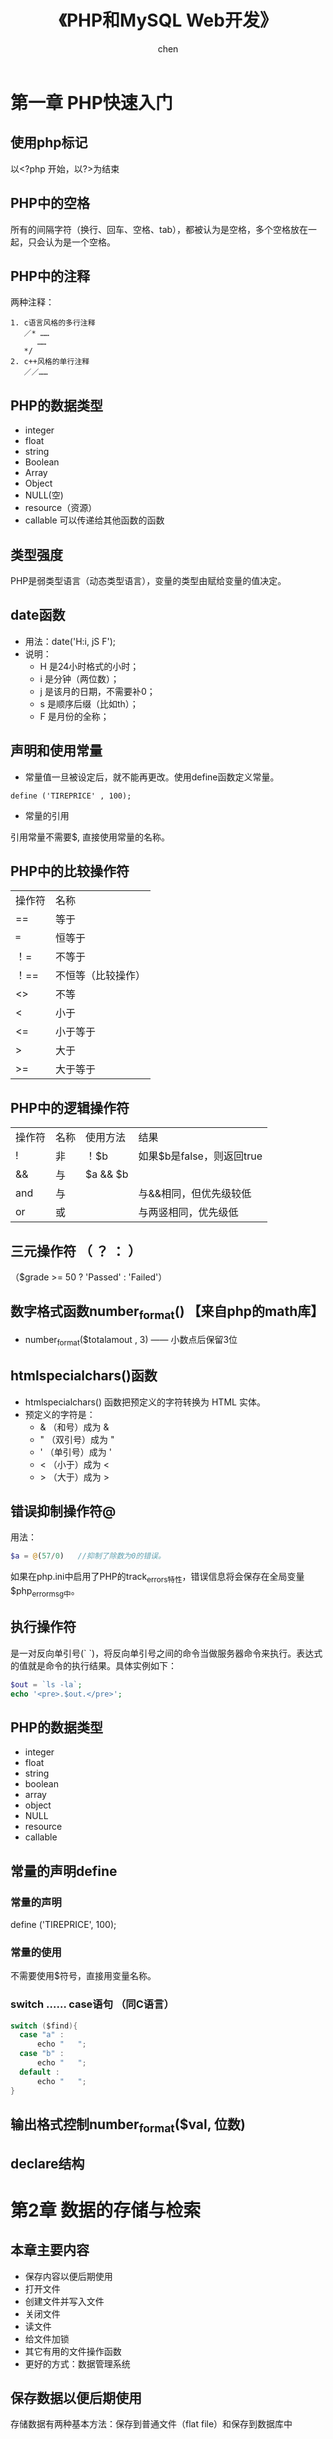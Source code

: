 #+title:《PHP和MySQL Web开发》
#+author: chen
#+STARTUP: indent
#+html_head: <link rel="stylesheet" type="text/css" href="./css/worg.css"/>
#+data:2017-8

* 第一章 PHP快速入门 
** 使用php标记
以<?php 开始，以?>为结束
** PHP中的空格
所有的间隔字符（换行、回车、空格、tab），都被认为是空格，多个空格放在一起，只会认为是一个空格。
** PHP中的注释
两种注释：
#+BEGIN_EXAMPLE
1. c语言风格的多行注释
   ／* ……
      ……
   */ 
2. c++风格的单行注释
   ／／……
#+END_EXAMPLE
** PHP的数据类型
- integer
- float
- string
- Boolean
- Array
- Object
- NULL(空)
- resource（资源）
- callable 可以传递给其他函数的函数
** 类型强度
PHP是弱类型语言（动态类型语言），变量的类型由赋给变量的值决定。
** date函数
- 用法：date('H:i, jS F');
- 说明：
  - H 是24小时格式的小时；
  - i 是分钟（两位数）；
  - j 是该月的日期，不需要补0；
  - s 是顺序后缀（比如th）；
  - F 是月份的全称；
** 声明和使用常量
- 常量值一旦被设定后，就不能再更改。使用define函数定义常量。
#+BEGIN_EXAMPLE
define ('TIREPRICE' , 100);
#+END_EXAMPLE
- 常量的引用
引用常量不需要$, 直接使用常量的名称。
** PHP中的比较操作符
| 操作符 | 名称               |
| ==     | 等于               |
| ===    | 恒等于             |
| ！=    | 不等于             |
| ！==   | 不恒等（比较操作） |
| <>     | 不等               |
| <      | 小于               |
| <=     | 小于等于           |
| >      | 大于               |
| >=     | 大于等于               |
** PHP中的逻辑操作符
| 操作符 | 名称 | 使用方法 | 结果                      |
| !      | 非   | ！$b     | 如果$b是false，则返回true |
| &&     | 与   | $a && $b |                           |
| and    | 与   |          | 与&&相同，但优先级较低    |
| or     | 或   |          | 与两竖相同，优先级低                |
** 三元操作符 （ ？ ： ）
（$grade >= 50 ? 'Passed' : 'Failed'）
** 数字格式函数number_format() 【来自php的math库】
- number_format($totalamout , 3) —— 小数点后保留3位
** htmlspecialchars()函数
- htmlspecialchars() 函数把预定义的字符转换为 HTML 实体。
- 预定义的字符是：
   - & （和号）成为 &
   - " （双引号）成为 "
   - ' （单引号）成为 '
   - < （小于）成为 <
   - > （大于）成为 >
** 错误抑制操作符@
用法：
#+begin_src php
  $a = @(57/0)   //抑制了除数为0的错误。
#+end_src
如果在php.ini中启用了PHP的track_errors特性，错误信息将会保存在全局变量$php_errormsg中。
** 执行操作符
是一对反向单引号(` `)，将反向单引号之间的命令当做服务器命令来执行。表达式的值就是命令的执行结果。具体实例如下：
#+begin_src php
  $out = `ls -la`;
  echo '<pre>.$out.</pre>';
#+end_src
** PHP的数据类型
- integer
- float
- string
- boolean
- array
- object
- NULL
- resource
- callable
** 常量的声明define
*** 常量的声明
define ('TIREPRICE', 100);
*** 常量的使用
不需要使用$符号，直接用变量名称。
*** switch …… case语句 （同C语言）
#+BEGIN_SRC c
switch ($find){
  case "a" :
      echo "   ";
  case "b" :
      echo "   ";
  default :
      echo "   ";
}
#+END_SRC
** 输出格式控制number_format($val, 位数)

** declare结构
* 第2章 数据的存储与检索
** 本章主要内容

- 保存内容以便后期使用
- 打开文件
- 创建文件并写入文件
- 关闭文件
- 读文件
- 给文件加锁
- 其它有用的文件操作函数
- 更好的方式：数据管理系统

** 保存数据以便后期使用
存储数据有两种基本方法：保存到普通文件（flat file）和保存到数据库中
** 存储和检索订单
** 文件处理
*** 写入文件
- 打开文件
- 将数据写入文件
- 关闭文件
*** 读出文件
- 打开文件
- 从文件中读出数据
- 关闭文件
** 打开文件
使用fopen（）函数，指定文件模式。
*** 选择文件模式
打开文件的三种模式：

- 打开文件为只读、只写或者读和写
- 如果是写入文件，可以选择覆盖原文件，或者在原文件末尾追加新文件，还可
  以选择在该文件存在的前提下，终止程序的执行
- 如果希望在一个区分来二进制方式和纯文本方式的系统写上一个文件，还必须
  指定采用的方式。

fopen（）支持以上三种的组合。
*** 使用fopen（）打开文件
#+BEGIN_SRC 
$fp=fopen("$DOCUMENT_ROOT/../orders/orders.txt", 'w');
#+END_SRC
说明：
  + 第一个参数代表文件路径（相对路径）| r    | 只读     |
| r+   | 只读     |
| w    | 只写     |
| w+   | 只写     |
| x    | 谨慎写   |
| x+   |          |
| a    | 追加     |
| a+   | 追加     |
| b    | 二进制   |
+ 解决打开文件时可能遇到的问题
  - 打开文件时可能会遇到文件权限问题， 需要对文件赋予权限
  - 使用@符号抑制错误，使用@抑制错误后，需要自己编写错误处理代码，应对
错。如果已经在php.ini中启用了php的track_errors特性，错误相信将被保存在
全变量$php_errormsg中。
*** 写文件
1. fwrite（）函数
使用fwrite（）或者fputs（），fputs（）是fwrite（）的别名函数。fwrite（）的调用方式如下：
#+BEGIN_QUOTE
fwrite($fp, $outputstring);
#+END_QUOTE
将保存在$outputstring中的字符串写入到$fp指向的文件中。

2. file_put_contents()
这个函数是fwrite（）的替换函数， 可以不需要调用fopen（）函数打开文件，就将字符串写入， 调用方式如下：
#+BEGIN_QUOTE
int file_put_contents( string filename,
                             string data,
                             [ int flags,
                               resource context ]
                             )
#+END_QUOTE

3. fwrite()的参数
fwrite()的原型：
#+BEGIN_QUOTE
int fwrite ( resource handle, string string [, int length ]);
#+END_QUOTE
第三个参数length是写入的最大字符数。  如果给出这个参数，fwrite（）将向handle指向的文件写入字符串，写入长度为length。 

4. strlen（）函数
获取字符串的长度
*** fgets() fgetss() fgetcsv()
- fgets()每次读取一行数据
- fgetss()可以过滤字符串中的php和html标记
- fgetcsv() 读取一行，将结果返回数组

*** 通过FTP或HTTP打开文件
*** 解决打开文件时可能遇到的问题
- 文件权限问题
chmod 777 创建最高的读写权限
*** 文件的锁定flock（）
- 避免两个客户同时打开同一个文件产生问题，使用文件锁定锁定文件。
- flock（文件，锁定模式，可选）
- 锁定模式
| 操作值  | 意义                                         |
| LOCK_SH | 读操作锁定，文件可以共享，其它人可以读该文件 |
| LOCK_EX | 写操作锁定，此时文件不被共享，其它人无法读取 |
| LOCK_UN | 释放已有的锁定                                      |
* 第3章 使用数组
** 本章内容
- 数字索引数组
- 非数字索引数组
- 数组操作符
- 多维数组
- 数组排序
- 数组函数
** 数字索引数组p
*** 数字索引数组的初始化
**** 索引默认从0开始
**** 初始化方式1:
#+BEGIN_SRC php
$products = array('tires', 'oil' 'spark plugs');
#+END_SRC
**** 初始化方式2：（php5.4开始支持）
#+BEGIN_SRC php"
$products = ['tires', 'oil' 'spark plugs'];
#+END_SRC
**** array（）结构简介
array()是一个语言结构，不是函数。  可以简单将数组复制给另一个数组。
**** 使用rang（）函数自动创建数字数组
#+BEGIN_SRC php
$number = range(1,10);     //创建一个1-10的数字数组
$odds = range(1,10,2);     //创建一个1-10之间的偶数数组
$letters = range('a','z'); //创建一个a-z的字符数组
#+END_SRC
*** 访问数组内容
使用$products[0],$products[1]……来访问数组$products的内容。php的数组不需要预先初始化或创建，在第一次使用的时候会自动创建。使用$products[n]可以直接扩充数组。
*** 使用循环访问数组
**** 使用for循环访问数组
#+BEGIN_SRC c
for($i=0;$i<3;$i++){
    echo "$products[$i]";
}
#+END_SRC
**** 使用foreach访问数组
#+BEGIN_SRC php
foreach ($products as $current){
    echo $current." ";
}
// 说明：每次循环都取出数组中的值，并保存到变量$current中，一直到数组的最后一个元素，结束循环
#+END_SRC
** 使用不同索引的数组（相关数组）
*** 初始化相关数组1
#+BEGIN_SRC php
$price = array('tires'=>100, 'oil'=>10, 'spark plugs'=>4);
#+END_SRC
说明：相关数组由键和相对应的值组成。

*** 初始化相关数组2
#+BEGIN_SRC  php
$price[‘tire’] = 20;
#+END_SRC
*** 访问相关数组
#+BEGIN_SRC php
$price['tire'];
#+END_SRC
*** 使用循环语句访问数组元素（foreach、list、each）

**** foreach循环
#+BEGIN_SRC php
foreach($price as $key => $value)
   echo $key.'=>' .$value.<br>';
#+END_SRC
**** each（）结构
#+BEGIN_SRC php
while($element = each($price))
{
  echo $element['key'];
  echo '-';
  echo $element['value'];
  echo '<br>';
}
#+END_SRC
**** 说明： 
- each()一次返回一个包含两个元素的数组，一个元素是被执行数组的索引，一个
元素是该索引对应的值，利用each（）的这个特性，可以配合list（）函数来访
问数组：
list($product,$price) = each($prices);

再利用循环，可以遍历所有的数组元素：
while(list($product,$price) = each($prices))
{
   echo "$product - $price<br>";
}

- each()将改变数组的指针位置，若要再次使用该数组，需要使用reset（）函
  数，如reset($prices),将数组$prices的指针回到初始位置。
*** 数组操作符
*** 多维数组
数字索引的多维数组，可以直接使用嵌套的for循环来访问
*** 数组的排序
**** 使用sort函数——按升序排列（大写字母排在小写字母的前面） 
#+BEGIN_SRC php 
$products = array('tires', 'oil', 'spark plugs');
sort($products);
#+END_SRC
sort()将对数组内的三个元素按照字母升序排列
**** 关于sort（）的说明
**** 使用asort（）函数和ksort（）函数对相关数组排序
+ asort（）按值排序
+ ksort（）按索引排序
**** 反向排序
+ rsort（）
+ arsort（）
+ krsort（）
*** 多维数组的排序
**** 用户定义排序
**** 反向用户排序
*** 对数组进行重新排序（随机）
**** 使用shuffle（）函数
实现随机功能
*** 从文件载入数组
- 用file（）载入文件，返回一个数组，文件的每一行为一个数组元素；
- count（）用来计算数组中的元素个数;
- explode()分割字符串，返回一个数组；
* 第4章 字符串操作和正则表达式
** 本章要点
- 字符串的格式化
- 字符串的连接和分割
- 字符串的比较
- 使用字符串函数匹配和替换自字符串
- 使用正则表达式
** 创建一个智能表单邮件
*** mail（）函数
- 几个参数：目的地邮件地址，邮件主题，邮件内容，第四个参数可选，可以用来发送有
效的额外的邮件头
- 示例：
mail($toaddress, $subject, $mailcontent, $fromaddress);
** 字符串的格式化
*** 字符串的整理：chop（）、ltrim（）和trim（）
- trim（）——去除字符串开始位置和结束位置的空格，并将结果返回。默认情况
  下除去的字符是换行符和回车符（\n和\r），水平和垂直制表符（\t和\x0b）。
- ltrim（）——去除字符串开始位置的空格
- rtrim（）——去除字符串结束位置的空格
- chop()是rtrim（）的别名
*** 格式化字符串以便显示
- 使用html格式化：nl2br（）函数：用字符串作为输入参数，用xhtml中的<br
  />标记代替字符串中的换行符
- 为打印输出而格式化字符串
- 改变字符串中字母的大小写
strtoupper（）——将字符串转变为大写
strtolower（）——将字符串转变为小写
ucfirst（）——如果字符串的第一个字符是字母，将该字母转化为大写
ucwords（）——将字符串中的每个单词的第一个字母转化为大写。
*** 格式化字符串以便存储：addslashes（）和stripslashes（）
重新格式化字符串，以便存入数据库。对于字符串来说，某些字符是有效的，当
时将它们插入数据库时可能会引起一些问题，比如引号（单引号、双引号）、反
斜杠和null字符，数据库会将这些字符解释成控制符。为了将这些字符进行转义，
需要在它们前面加一个反斜杠（这个规则对所有特殊字符通用）。addslashes（）
和stripslashes（）就是专门用来进行这样的格式化处理

addslashes（）——添加反斜杠标记
stripslashes（）——去除反斜杠标记
*** 字符串连接和字符串的分割
**** explode（）、implode（）和join（）
- explode（）——根据指定的分隔符分割字符串
- implode（）和join（）实现与explode（）相反的效果
**** 使用strtok（）函数
**** substr（）函数
截取字符串
*用法：*
string substr（string string， int start，【int length】）；

第二个参数代表起始位置，若为0，代表从头部开始。

第三个参数可选，代表截取的长度，若省略，将从起始处截取到结尾，若是负数，
从起始处往头部截取。
*** 格式化字符串以便存储：addslashes（）和stripslashes（）
重新格式化字符串，以便存入数据库（主要是自动处理引号、斜杠、NULL字符等）

magic_quotes_gpc这个配置将自动开启格式化。
** 字符串的比较
*** 字符串的排序：strcmp（）、strcasecmp（）和strnatcmp（）
- strcmp()——比较两个字符串
int strcmp（string str1，string str2）；

str1和str2相等，返回0
str1排在str2的后面（大于），返回一个正数
小于，返回一个负数
*** 使用strlen（）计算字符串长度
** 字符串函数匹配和替换字符串
*** 在字符串中查找字符串
- strstr（）
- strchr（）
- strrchr（）
- stristr（）
*** 查找子字符串的位置
- strpos（）
- strrpos（）
*** 替换字符串
- str_replace()
#+begin_quote
srt_replace("\r\n","",$name); //防止header注入。
#+end_quote
- substr_replace()
** 正则表达式介绍
PHP支持两种风格的正则表达式语法：POSIS和Perl（POSIX正则表达式更容易掌
握，但是不是二进制安全的）
*** 基础知识
**** 分隔符 
- 最常用的分隔符是 / , /shop/这个正则表达式的作用是匹配shop，正则表达式中使用/，需要使用\来转义。如/http:\/\//
- 分隔符后可以添加模式修饰符；如/shop/!，表示不区分大小写的方式匹配shop
*** 字符集7和类
* 第5章 代码重用与函数编写
** 本章内容
- 代码重用的好处
- 使用require（）和include（）函数
- 函数介绍
- 定义函数
- 使用参数
- 理解作用域
- 返回值
- 参数的饮用调用和值调用
- 实现递归
- 使用命名空间
** 代码重用的好处
- 成本
- 可靠性
- 一致性
** 使用require（）和include（）函数
***  两者的差异
唯一的区别在于函数失败后require（）函数将给出一个致命的错误。而include
只是给出一个警告。
*** require_once()和include_once()
这两个是变体函数，确保文件只被引用一次
** 理解作用域
** 参数的引用传递和值传递
** 使用return关键字
** 关于本章实例 --home.html-- 的笔记
*** 在html文件内部编写css
#+begin_src css
 <style type="text/css">
     h1 {
       color:white;      //文字颜色
       text-align:center;
       
     }

     .menu {
       color:white;
       font-size:24pt;
       text-align:center;
       font-wight:bold;
     }
     td {
       background:black;    //背景颜色
     }
     p.foot {
       color:white;
       text-align:center;
     }
#+end_src
*** 表格table的处理
#+begin_src html
<table width="100%" cellpadding="12" cellspacing="0" border="0">
      <tr bgcolor="black">
        <td align="left"><img src="./img/s-logo.gif" alt="TLA logo"
                              height="70" width="70"></td>
        <td>
          <h1 ="white">TLA Consulting</h1>
        </td>
        <td align="right"><img src="./img/s-logo.gif" alt=TLA logo" height="70" width="70" ></td>
      </tr>
    </table>
#+end_src

* 第6章 面向对象的php
** 本章主要内容
- 面向对象的概念
- 类、属性和操作
- 类属性
- 类常量
- 类方法的调用
- 继承
- 访问修饰符
- 静态方法
- 类型提示
- 延迟静态绑定
- 对象克隆
- 抽象类
- 类设计
- 设计的实现
- 高级的面向对象功能
** 理解面向对象的概念
*** 类和对象
*** 多态性
*** 继承
*** 在PHP中创建类、属性和操作
**** 类的结构
*类的定义：*
class classname
{
}
**** 构造函数
构造函数的名称必须是__construct( );

*示例*
class classname
{
      function ___construct
}
**** 析构函数
名称必须是__destruct()，不能带任何参数
**** 类的实例化
在声明一个类后，需要创建一个对象（一个特定的个体，即类的一个成员）并使
用这个对象。这个过程就是创建一个类的实例或实例化一个类。

使用关键词new来实例化一个类。
**** 使用类的属性
- 在类自身中，使用$this指针来访问属性
- 类的外部访问接口
  - _get()函数返回类中的属性的值；
  -  _set()函数设置类中属性的值；

*应用实例：*
#+BEGIN_src c++
class classname
{
     public $attribute;
     function ___get($name)
    {
         return $this->$name;
    }

     function __set($name, $value)
    {
         $this->$name = $value;
    }
}
$a = new classname();
$a->$attribute = 5 ; // 该语句间接调用_set()函数
$a->$attribute //该语句间接调用_get()函数
#+END_src
**** 使用private和public关键字控制访问
- 默认是public（公有），公有的属性或方法可以在类的内部和外部进行访问，可
以被继承。
- private（私有），只能在类的内部进行访问，不会被继承。
- protected（保护），只能在类的内部进行访问，可以被继承
**** 类的操作和调用
**** 在php中实现继承
使用extends实现继承
class b extends a
{
     ……
}
**** 通过继承使用private和proteted访问修饰符控制可见性
**** 重载
**** 理解多重继承
php不支持多重继承，每个子类只能有一个父类。
**** 实现接口
php通过接口来实现多重继承
**** PHP面向对象的高级功能
***** 使用Per-class常量(用::来调用）
可以在不初始化类的情况下，调用类中的常量
*实例*
class Math()
{
     const pi = 3.14159;
}
$pi = Math::pi;
***** 实现静态方法
static关键字，实现static方法，等价与Per-Class常量的思想。
*实例*
class Math
{
      static function squared($input)
{
             return $input*$input;
}
$result = Math::squared(8);
}
* 第7章 错误和异常处理
** 本章主要内容
- 异常处理的概念
- 异常控制结构：try ... throw... catch
- Exception类
- 用户自定义异常
- 异常和PHP的其他错误处理机制
** 异常处理的概念
异常处理的基本思想是代码在try代码块被调用执行。

例如：
try
{
     // code goes here
}

如果try代码块出现某些错误，我们可以执行一个抛出异常的错误。PHP中，异常
必须手动抛出。

例如：
throw new Exception('message' ,code);

throw 关键字将触发异常处理机制。它是一个语言结构而不是函数，必须给它传
递一个参数。它要求接收一个对象。在最简单的情况下，可以实例化一个内置的
Exception类。

* 第8章 设计web数据库
** 本章主要内容
- 关系数据库的概念和术语
- web数据库的设计
- web数据库的架构
** 关系数据库的概念和术语
关系数据库是最常用的数据库类型
*** 表
关系数据库由关系组成，这些关系通常称为表。一个表格就是一个数据的表。
*** 列
表中的每一列都有唯一的名称，包含不同的数据。每一列都是一个相关的数据类型。 列也叫做字段或属性。
*** 行
每一行具有相同的格式，具有相同的属性。行也称为记录或元组（Tuple）
*** 值
行和列的交点组成一个值。该值必须与该列定义的数据类型相同。
*** 键（主键和外键）
用来标识数据的列称为键或主键，一个键可能由几列组成。经常使用键作为多个表之间的引用。
*** 模式
数据库整套表的完整设计称为数据库的模式（Schema），模式应该显示表格及表格的列、每个表格的主键和外键。模式不包含任何数据。
*** 关系
- 用外键表示两个表中数据之间的关系。
- 三种基本的关系类型：
   - 一对一
   - 一对多
   - 多对多
** 考虑真实的建模对象
** 避免保存冗余数据
冗余造成的三种异常
- 修改异常
- 插入异常
- 删除异常
** 表格类型的总结
通常，数据库有两种类型的表组成：
- 描述现实世界对象的简单表。  这些表也可能包含其他简单对象的键，他们之间有一对一或一对多的关系。
- 描述两个世界对象的多对多关系的关联表。

* 第9章 创建Web数据库
** 本章概要
- 创建一个数据库
- 设置用户权限
- 权限系统的介绍
- 创建索引
- 选择MySQL中的列类型
** 使用MySQL监视程序
- 命令用；分开
- SQL语句不区分大小写
- 数据库和数据表名称区分大小写
** 登录到MySQL
在mac中 ，进入/usr/local/mysql/bin,  执行: ./mysql -u root -p   登陆 mysql
命令：
#+BEGIN_QUOTE
mysql -h hostname -u username -p
#+END_QUOTE

说明：
- h 命令选项用于指定连接的主机。 如果服务器是本机，可忽略该参数。
- u 数据库用户名。
- p 告诉服务器需要一个密码来连接
** 创建数据库和用户
*** 创建数据库 
#+BEGIN_QUOTE
create databse dbname;
#+END_QUOTE
** 设置用于与权限
一个MySQL系统可能有许多用户。  为安全起见，root用户通常只用作管理目的。 对于每个需要使用该系统的用户，应该为他们创建一个账号和密码。
** MySQL权限系统介绍
*** 最少权限原则
最少权限原则可以用来提高任何计算机系统的安全性。 它是一个基本的、 但又非常重要的原则。该原则内容如下：
#+BEGIN_QUOTE
一个用户（或者一个进程）应该拥有能够执行分配给他的任务的最低级别的权限。
#+END_QUOTE
*** 创建用户：GRANT命令
GRANT和REVOKE命令分别用来授予和取消MySQL用户的权限， 这些权限分4个级别。  它们分别是：
- 全局
- 数据库
- 表
- 列
**** GRANT命令
用来创建用户并赋予他们权限。GRANT命令的语法：
#+BEGIN_QUOTE
GRANT privileges [columns]
ON item 
TO user_name [IDENTIFIED BY 'password']
[REQUIRE ssl_options]
[WITH [GRANT OPTION | limit_options]]
#+END_QUOTE
说明：
- []中的是可选的
- 占位符
  - privileges   由逗号分开的一组权限
  - columns  是可选的， 可以用它对没一个列指定权限。  也可以使用单列的名称或者用逗号分开的一组列的名称。
*** 权限的类型和级别
**** 用户权限
| 权限           | 应用于           | 描述                                                                                                                      |
| select         | 表和列           | 允许用户从表中选择行（记录）                                                                                              |
| insert         | 表和列           | 允许用户在表中插入新行                                                                                                    |
| update         | 表和列           | 允许用户修改现存表里行的值                                                                                                |
| delete         | 表               | 允许用户删除现存表的行                                                                                                    |
| index          | 表               | 允许用户创建和拖动特定表索引                                                                                              |
| alter          | 表               | 允许用户改变现存表的结构，例如，可添加列、重命名列或表、修改列的数据类型                                                  |
| create         | 数据库、表、索引 | 允许用户创建新数据库、表或索引。如果在grant中指定了一个特定的数据库、表或索引，用户就只能够创建他们，即用户必须首先删除它 |
| drop           | 数据库、表、视图 | 允许用户删除数据库、表或视图                                                                                              |
| event          | 数据库           | 允许用户查看、创建、修改以及删除事件调度器中的事件（目前不讨论）                                                          |
| trigger        | 表               | 允许用户对已授权表执行创建、执行、或删除触发器                                                                            |
| create view    | 视图             | 允许用户查看创建视图的查询                                                                                                |
| proxy          | 所有对象         | 允许用户切换到其它用户，类似于UNIX的su命令                                                                                |
| create routine | 存储过程         | 允许用户创建存储过程和函数                                                                                                |
| execute        | 存储过程         | 允许用户运行存储过程和函数                                                                                                |
| alter routine  | 存储过程         | 允许用户修改存储过程和函数的定义                                                                                                          |
常规用户的权限大多数都是相对无害的。 通过重命名表，alert权限可以用来绕过权限系统设置， 但是大多数用户需要它。  安全常常是可用性与安全性的折中。
**** 特殊权限
| 权限  | 描述                                     |
| all   | 授予所有的权限，也可以写成all privileges |
| usage | 不授予权限。 这将创建一个用户并允许他登陆， 但是不允许进行任何操作。  通常在以后会授予该用户更多的权限。 使用grant和usage语句创建用户并授予权限等同于create user 语句 |
*** revoke命令 -- 收回权限
和grant命令相反，从一个用户收回权限。 语法上于grant相似。
#+begin_src sql
  revoke privileges [(columns)]
  ON item
  FROM user_name;
#+end_src
如果已经给出了with grant option 字句， 可以按如下方式撤销权限（以及所有其它权限）
#+begin_src sql
  revoke all privileges ， grant option
  FROM user_name;
#+end_src
*** 使用GRANT和REVOKE示例
- 创建一个管理员
  #+begin_src sql
    grant all
    on *.*
    to 'fred' identified by 'mnb123'
    with grant option;
  #+end_src
  以上命令授予了用户名为fred、密码为mnb123的用户使用所有数据库的所有权限、并允许他向其他人授予这些权限。
- 如果不希望用户在系统中存在，可以用用如下方式撤销授权
  #+begin_src sql
    revoke all privileges, grant option
    from 'fred';
  #+end_src
- 创建一个没有任何权限的常规用户
  #+begin_src sql
    grant usage
    on books.*
    to 'sally'@'localhost';
  #+end_src
- 授予权限
  #+begin_src sql
    grant select,insert,update,delete,index,alter,create,drop
    on books.*
    to 'sally'@'localhost'
  #+end_src
- 当不再使用数据库时，可以按如下方式撤销所有权限
  #+begin_src sql
    revoke all
    on books.*
    from 'sally'@'localhost';
  #+end_src
** 设置Web用户
要通过PHP连接到MySQL，需要为PHP脚本创建一个用户。 这里，同样使用最少权限原则。
在大多数情况下，PHP脚本只需要能执行选择（select）、插入（insert）、删除（delete）和更新（update）操作， 因此可以按如下方式设定这些权限：
#+begin_src sql
  grant select,insert,delete,update
  on books.*
  to 'bookorama' identified by 'bookorama123';
#+end_src
如果使用了主机托管服务，通常可以获得基于用户类型的数据库权限。 典型的，可以提供相同用户名和密码以用于命令行（建立表等）操作和Web脚本连接（查询数据库）。 对命令行和Web连接使用相同的用户名和密码是不够安全的。 可以建立其它具有相同权限级别的用户，操作如下：
#+begin_src sql
   grant select,insert,update,delete,index,alter,create,drop
   on books.*
   to 'bookorama'@'localhost'
   identified by 'bookorama123';
#+end_src
** mysql 8.0 建立用户和设置权限的特别的地方
8.0版本建立用户和设置权限不能放在一起，要分开，否则会报错
#+begin_quote
-- 创建一个数据库
CREATE DATABASE us_demo_dev DEFAULT CHARACTER SET utf8mb4 ;

-- 创建一个user
create user 'frank'@'%' IDENTIFIED BY '123456';

-- 授权 
GRANT  SELECT,INSERT ,UPDATE ,DELETE ,DROP,ALTER ,INDEX  ON  us_demo_dev.*  TO  'frank'@'%';
-- 刷新权限
flush privileges;

-- 查看权限
SHOW GANTS FOR 'frank'@'%';

-- 回收权限 
REVOKE SELECT, INSERT, UPDATE, DELETE, DROP, INDEX, ALTER  ON `us_demo_dev`.* from `frank`@`%` ;
#+end_quote
** 创建数据库表
*** Book-O-Rama 数据库模式
Customers(CustomerID,
* 第10章 使用MySQL数据库
** 本章主要内容
- SQL是什么
- 在数据库中插入数据
- 表的连接
- 使用电子查询
- 更新数据库中的记录
- 创建后修改表
- 创建数据中的记录
- 删除表
** SQL是什么
全称是Structured Query Language，是访问关系数据库管理系统（RDBMS）的标
准语言。

SQL可以用来将数据保存到数据库中，以及从数据库中取回数据。应用与常见数
据库，如MySQL、Oracle、PostgreSQL、Sybase和Microsoft SQL Server等。
** 在数据库中插入数据
*** insert语句
**** insert语句的格式：
#+begin_quote
insert [into] /table/  [(/colum/ , /colum/ ,……]  value  (/value1/, /value2/, ……);
#+end_quote
**** 示例
- *在Book-O-Rama的customer表中插入一个记录：*
#+begin_quote
insert into customers values(Null, 'Julie Smith' , '25 oak Street' , 'Airport West' );
#+end_quote

- *备注：* Mysql中的字符串应该包含在一对单引号或双引号中。

- *只插入部分列：*
#+begin_quote
insert into customers(name, city) values ('Melissa Jones' , 'Nar Nar Goon North');
#+end_quote
** 在数据库中获取数据
*** select语句
_基本格式：_
#+begin_quote
select [option]  /items/  [into file_details]  from /tables/   [where
conditions] ……
#+end_quote
*** 按条件获取数据
使用where来实现，例如：
#+begin_quote
select * form orders where customerid=5;
#+end_quote
*** 从多个表中获取数据
***  清空数据表
#+begin_quote
truncate table test_table;
#+end_quote
***  删除数据表
#+begin_quote
drop table if exists test_table;
#+end_quote

* 第11章 使用PHP从Web访问MySQL
** 本章主要内容
- Web数据库架构及工作原理
- 从Web查询数据库的基本步骤
- 设置数据库连接
- 获取可用数据库信息
- 选择要使用的数据库
- 查询数据库
- 断开数据库连接
- 写入新信息
- 使用prepared statement
- 使用PHP与数据库交互的其它接口
- 使用通用数据库接口：PDO
** web数据库架构及工作原理
1. 用户Web浏览器发出针对特定页面的HTTP请求。例如，用户可能在Book-O-Rama站点发起搜索Michael Morgan编写的所有图书的请求，搜索结果页面是results.php
2. Web服务器接收到针对results.php的请求，读取该文件，并将文件传给PHP引擎处理
3. PHP引擎开始接卸该脚本。 脚本中有一个连接数据库的命令，执行查询命令（执行图书搜索操作）。 PHP打开MySQL服务器连接，并且发送查询命令
4. MySQL数据库接收到数据库查询指令，执行该指令并将结果返回给PHP引擎。
5. PHP执行脚本结束，将查询结果格式化为HTML，发送HTML至Web服务器。
6. Web服务器将HTML返回给用户浏览器
** 从Web查询数据库
*** 步骤
任何可以从Web访问数据库的脚本都会执行如下的基本步骤：
1. 检查和过滤来自用户的输入数据
2. 创建和设置数据库连接
3. 查询数据库
4. 读取查询结果
5. 向用户展示搜索结果
*** 检查并过滤输入数据
过滤掉关键字前后可能存在的空格。使用trim（）函数去除输入数据前后的空格。

检查是否输入了搜索条件
#+begin_src php
  if(!$searchtype || !$searchterm){
      echo '<p>You have not entered search details. <br />/
          Please go back and try again. </p>' ;
      exit;
  }
#+end_src
*** 设置数据库连接
连接MySQL数据库的PHP基础函数库是mysqli。 i表示优化版本，未优化版本为mysql
**** 面向对象的语法：
#+begin_src php
  @$db = new mysqli('localhost', '用户名', '密码');
#+end_src
备注：在MAC中本机地址用127.0.0.1， 使用localhost可能会无法连接， 调用$db对象访问数据库。
**** 面向过程的语法：
#+begin_src php
  @$db = mysqli_connect('localhost', '用户名', '密码');
#+end_src
**** 两者的差别
面向过程的版本以mysqli_开始，并且要求将从mysqli_connect()函数返回的资源句柄作为参数在面向过程版本函数中传递。 对于数据库连接，这是一个例外，因为可以由mysqli对象的构造函数实现。
**** 数据库连接有效性检查（面向对象和面向过程相同）
#+begin_src php
  if(mysqli_connect_errno()){
      echo '<p>Error: Could not connect to database <br />
              Please try again later. </p>';
      exit;
  }
#+end_src
备注：该函数返回一个资源，而不是对象。 该资源代表到数据库的链接，如果用面向过程的方式，需要将该资源传递给所有mysqli函数。
* 第12章 MySQL高级管理
** 本章概要
- 深入理解权限系统
- 提升MySQL数据库安全
- 获得数据库更多信息
- 使用索引加速查询
- 优化数据库
- 备份和恢复
- 实现复制
** 深入理解权限系统
当执行一个GRANT语句时， 它将影响存在于特殊数据库的表， 该数据库名为mysql。 权限信息保存在该数据库的7张表中。 基于此设计，在授权时必须关注对mysql数据库访问权限的控制。

以管理员身份登录数据库，使用如下语句查看mysql数据库信息：
#+begin_src php
      use mysql；
#+end_src
* 第19章 与文件系统和服务器交互
** 17.1 上传文件
*** php.ini中关于文件上传的配置设置
| 指令                | 描述                                                                       | 默认值     |
| file_uploads        | 是否支持HTTP文件上传                                                       | on         |
| upload_tmp_dir      | 文件上传的临时目录。如果没有设置该值，将使用系统默认值。                   | NULL       |
| upload_max_filesize | 控制文件上传的最大容量，日过文件大于该值，php将写入0字节大小的占位符文件。 | 默认值为2m |
| post_max_size       | php可以接受的post数据大小的最大值，必须大于上传最大容量                    | 8m         |

**** mac 中的php.ini
Mac OS X中没有默认的php.ini文件，但是有对应的模版文件php.ini.default，
位于/etc/php.ini.default ，可以自行拷贝一份进行修改。

*** 文件上传的html表单
- 文件上传必须使用POST；
- <form>标记中，必须设置属性enctype = "multipart/form-data" ，告诉服务器有常规信息的文件要上传；
- 如果没有服务器端的配置控制文件上传的大小，必须有个表单域用来设置上传文件的大小。示例如下：
#+BEGIN_SRC 
<input type="hidden" name="MAX_FILE_SIZE" value="1000000" //单位为字节
#+END_SRC
- type属性值设置为file，用于上传文件，并设置name属性（在php处理中代表上传文件名称）
*** 处理文件的php脚本
文件上传后，被保存在php.ini文件的upload_tmp_dir指定的临时目录中。如果在php脚本结束前没有移动、复制、或重命名该文件，该文件会在脚本结束后自动删除。

文件上传数据保存在超级全局数组$_FILES中。
**** 关于$_FILE全局数组的说明：
html代码：<input type="file" name="the_file" …… />
- name属性的值“the_file",用于$_FILE数组，代表上传的文件名
- $_FILE['the_file']['tmp_name'] --- 上传文件的临时文件的名称和位置
- $_FILE['the_file']['name'] --- 上传文件的初始名称
- $_FILE['the_file']['size'] --- 上传文件的大小
- $_FILE['the_file']['type'] --- 文件的类型，比如text/plain或image/png
- $_FILE['the_file']['error'] --- 与上传相关的错误代码
  + 0 —— 没有错误
  + 1 —— 上传的文件太大，超出php.ini的规定值
  + 2 —— 超出表单元素规定的最大值
  + 3 —— 文件只是部分上传
  + 4 —— 文件没有上传
  + 6 —— 没有指定临时目录
  + 7 —— 文件写入失败
  + 8 —— php扩展停止了文件上传过程
**** 文件上传处理
- $upload_file = './upload/' . $_FILE['the_file']['name'];前一半是上传的路径，后一半是上传的文件名称
- is_upload_file($_FILE['the_file']['tmp_name']) —— 判断文件是否上传
- move_uploaded_file($_FILE['the_file']['tmp_name'],$upload_file) —— 移动临时文件到指定的目录和文件名。
* 第11章 使用PHP从Web访问MySQL数据库
**  从Web查询数据库的基本步骤
1. 检查并过滤来自用户的数据。
2. 建立一个到适当数据库的连接。
3. 查询数据库。
4. 获取查询的结果。
5. 将结果显示给用户。
** 检查与过滤用户输入数据
*** 过滤开始和结尾处的空格（trim（）函数）
使用trim函数过滤，trim（）还可以过滤掉指定的字符。
例如：
trim（$sdinng,'dkji')——过滤掉dkji
*** 格式化字符串，以便输入到数据库（addslashes（））
用addslashes（）自动转义 空格、引号、斜杠、NULL等。 防止  数据库把这些字符当做控制字符处理。
** 和数据库建立连接
*** 面向对象的方法
@ $db = new mysqli ( ' 主机名 ' ,   ' 数据库用户名 ' ,   ' 数据库密码
' ,   ' 数据库名称 ' );
*** 面向过程的方法
@ $db = mysqli_connect  ( ' 主机名 ' ,   ' 数据库用户名 ' ,   ' 数据库密码
 ' ,   ' 数据库名称 ' );
** 查询数据库
*** 建立查询语句；
#+begin_quote
$query = " select * from books where $searchtype like ' %$searchterm%
' ";
#+end_quote
    ——这里用了模糊查询 like ，和通配符 %
*** 执行查询；
1.  *面向过程：*
$result = mysqli_query($query);
2.  *面向对象：*
$result = $db->query($query)   ——$db是连接数据库是建立的数据库对象，返
回的是一个对象
*** 检索查询结果
**** 返回查询结果的行数（即满足条件的数据有几条）
1. *面向过程：*
$num_results = mysqli_num_rows($result);
2.  *面向对象：*
$num_results = $result->num_rows;
**** 返回查询到的每一行的数据
1.  *面向过程：*
$row = $result->fetch_assoc();——以数组的形式返回每一行的数据，要放在循
环内
 2. *面向对象：*
 $row = mysqli_fetch_assoc($result);
**** 显示查询到的数据的字段
stripslashes($row['isbn']);——数据库字段名就是 返回的每行数据数组$row的
下标，stripslashes()函数的作用是去除数据库格式。
** 断开数据库连接
*** 释放数据库的连接
1.  *面向对象：*
$result ->free();
2.  *面向过程：*
mysqli_free_result($result);
*** 断开数据库连接
1.  *面向对象：*
$db->close();
2.  *面向过程：*
mysqli_close($db);
** 将新信息写入数据库
* 第23章 在PHP中使用会话控制
** 本章主要内容
- 什么是会话控制
- cookie
- 创建一个会话控制
- 会话变量
- 会话和身份验证
** 什么是会话控制
http是无状态的协议，没有一个内建机制来维护两个事物之间的状态。当一个用
户在请求一个页面后再请求另外一个页面时，http将无无法告诉我们这两个请求
是来自同一个用户。

会话控制的思想是指能够在网站中根据一个会话跟踪用户。  如果我们可以做到这
点，就可以很容易的做到对用户登录的支持，并根据其授权级别和个人喜好显示
相应的内容。我们可以根据会话控制记录该用户的行为。  还可以实现购物车。

在php4及其以后版本中，php自身包含了会话控制函数。  自从超级全局变量概
念的引入， 会话控制方法就发生来一些变化。  如今可以使用$_SEEION超级全
局变量。




